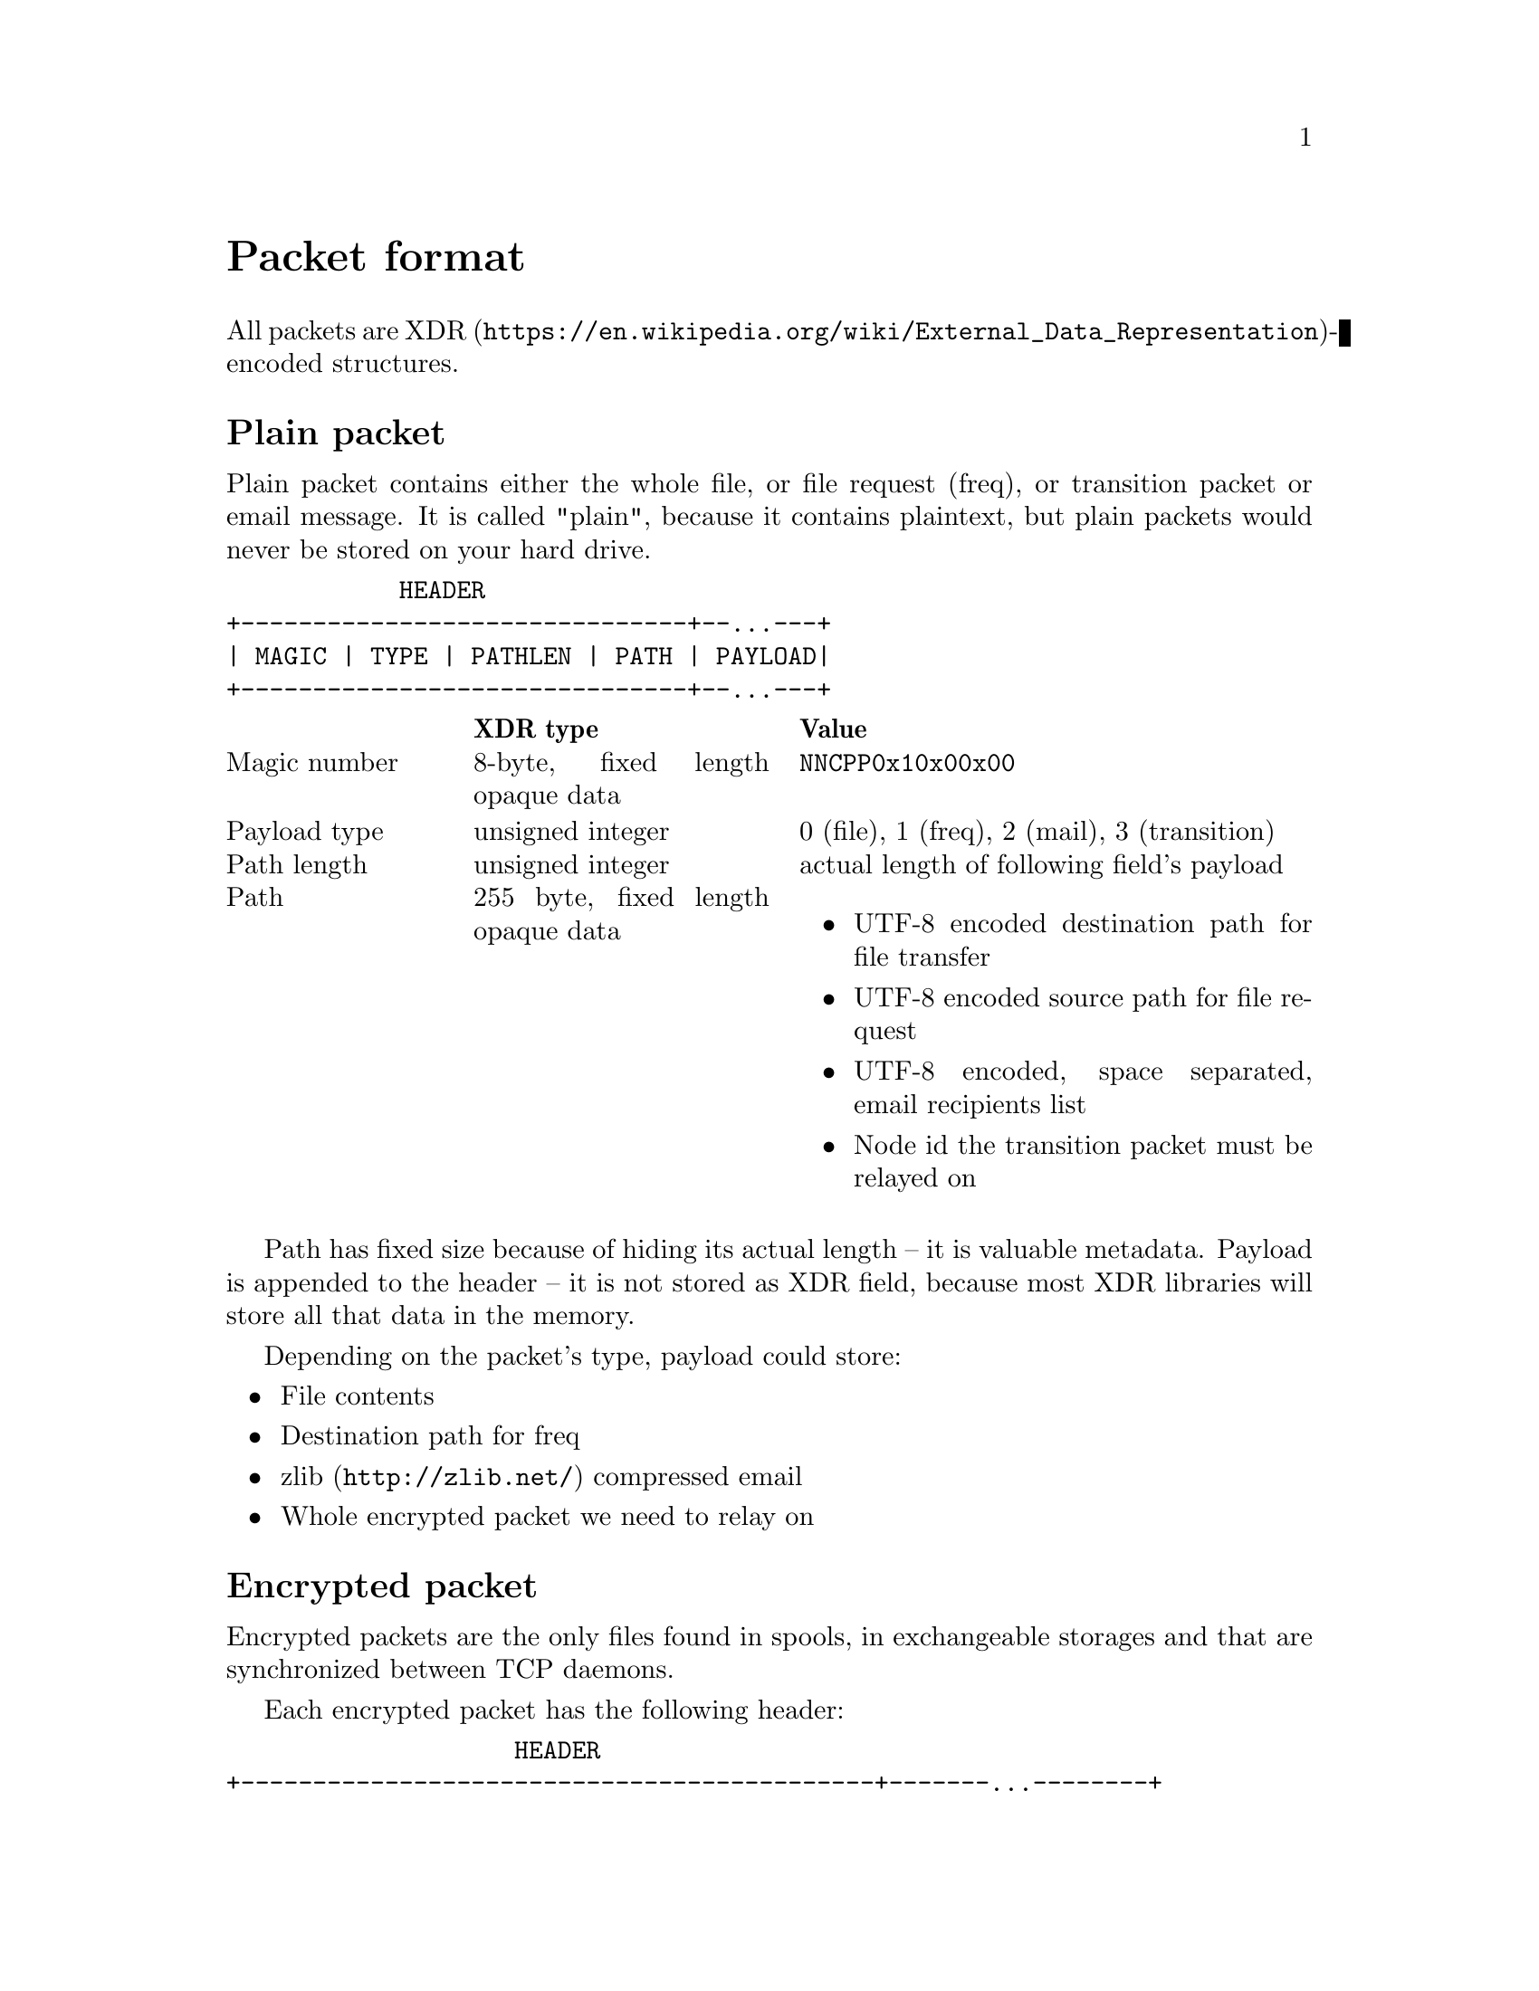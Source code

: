 @node Packet
@unnumbered Packet format

All packets are
@url{https://en.wikipedia.org/wiki/External_Data_Representation,
XDR}-encoded structures.

@menu
* Plain packet: Plain.
* Encrypted packet: Encrypted.
@end menu

@node Plain
@section Plain packet

Plain packet contains either the whole file, or file request (freq), or
transition packet or email message. It is called "plain", because it
contains plaintext, but plain packets would never be stored on your hard
drive.

@verbatim
            HEADER
+-------------------------------+--...---+
| MAGIC | TYPE | PATHLEN | PATH | PAYLOAD|
+-------------------------------+--...---+
@end verbatim

@multitable @columnfractions 0.2 0.3 0.5
@headitem  @tab XDR type @tab Value
@item Magic number @tab
    8-byte, fixed length opaque data @tab
    @code{NNCPP0x10x00x00}
@item Payload type @tab
    unsigned integer @tab
    0 (file), 1 (freq), 2 (mail), 3 (transition)
@item Path length @tab
    unsigned integer @tab
    actual length of following field's payload
@item Path @tab
    255 byte, fixed length opaque data @tab
    @itemize
    @item UTF-8 encoded destination path for file transfer
    @item UTF-8 encoded source path for file request
    @item UTF-8 encoded, space separated, email recipients list
    @item Node id the transition packet must be relayed on
    @end itemize
@end multitable

Path has fixed size because of hiding its actual length -- it is
valuable metadata. Payload is appended to the header -- it is not stored
as XDR field, because most XDR libraries will store all that data in the
memory.

Depending on the packet's type, payload could store:

@itemize
@item File contents
@item Destination path for freq
@item @url{http://zlib.net/, zlib} compressed email
@item Whole encrypted packet we need to relay on
@end itemize

@node Encrypted
@section Encrypted packet

Encrypted packets are the only files found in spools, in exchangeable
storages and that are synchronized between TCP daemons.

Each encrypted packet has the following header:

@verbatim
                    HEADER
+--------------------------------------------+-------...--------+
| MAGIC | NICE | SENDER | EPUB | SIGN | SIZE | CIPHERTEXT | MAC |
+------------------------------/------\------+-------...--------+
                              /        \
             +--------------------------------------------+
             | MAGIC | NICE | RCPT | SENDER | EPUB | SIZE |
             +--------------------------------------------+
@end verbatim

@multitable @columnfractions 0.2 0.3 0.5
@headitem  @tab XDR type @tab Value
@item Magic number @tab
    8-byte, fixed length opaque data @tab
    @code{NNCPE0x10x00x00}
@item Niceness @tab
    unsigned integer @tab
    1-255, packet niceness level, its priority.
    Lower value means higher precedence
@item Sender @tab
    32-byte, fixed length opaque data @tab
    Sender node's id
@item Exchange public key @tab
    32-byte, fixed length opaque data @tab
    Ephemeral curve25519 public key
@item Signature @tab
    64-byte, fixed length opaque data @tab
    ed25519 signature for that encrypted packet
@item Size @tab
    unsigned hyper integer @tab
    Encrypted payload size
@end multitable

Signature is calculated over the following structure:

@itemize
@item Magic number
@item Niceness
@item Recipient (32-byte recipient node's id)
@item Sender
@item Exchange public key
@item Size
@end itemize

Actual encrypted payload comes after that header. Payload is encrypted
using @url{https://www.schneier.com/academic/twofish/, Twofish}
algorithm with 256-bit key in
@url{https://en.wikipedia.org/wiki/Counter_mode#Counter_.28CTR.29, CTR}
mode of operation with zero initialization vector (because each
encrypted packet has ephemeral exchange key). Ciphertext's length is
equal to plaintext. @url{https://blake2.net/, BLAKE2b-256} MAC is
appended to the ciphertext.

Each node has static @strong{exchange} and @strong{signature} keypairs.
When node A want to send encrypted packet to node B, it:

@enumerate
@item generates ephemeral @url{http://cr.yp.to/ecdh.html, curve25519} keypair
@item prepares structure for signing (underlying payload size must be
already known)
@item signs that structure using private @url{http://ed25519.cr.yp.to/,
ed25519} signature key
@item takes remote node's exchange public key and performs
Diffie-Hellman computation on this remote static public key and private
ephemeral one
@item derived ephemeral key used as an input to
@url{https://en.wikipedia.org/wiki/HKDF, HKDF}-BLAKE2b-256 key
derivation function
@item two 256-bit keys are derived from it for using with Twofish and
BLAKE2b-MAC functions
@item Twofish encryption and BLAKE2b-MACing is performed over the
plaintext. Ciphertext and MAC tag are appended to the header
@end enumerate
